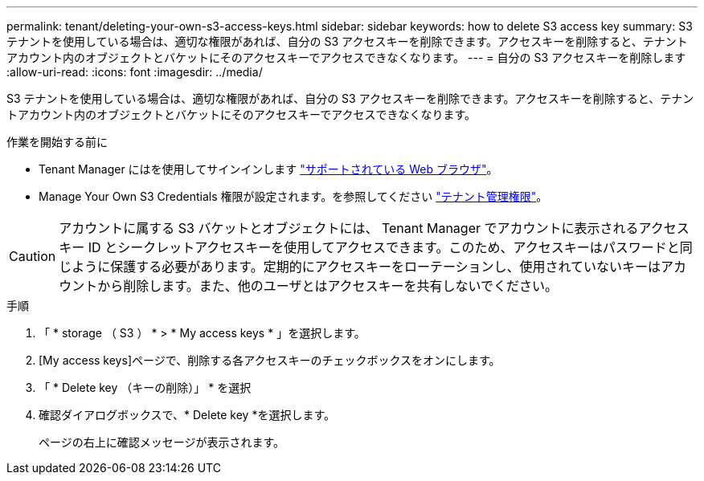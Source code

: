 ---
permalink: tenant/deleting-your-own-s3-access-keys.html 
sidebar: sidebar 
keywords: how to delete S3 access key 
summary: S3 テナントを使用している場合は、適切な権限があれば、自分の S3 アクセスキーを削除できます。アクセスキーを削除すると、テナントアカウント内のオブジェクトとバケットにそのアクセスキーでアクセスできなくなります。 
---
= 自分の S3 アクセスキーを削除します
:allow-uri-read: 
:icons: font
:imagesdir: ../media/


[role="lead"]
S3 テナントを使用している場合は、適切な権限があれば、自分の S3 アクセスキーを削除できます。アクセスキーを削除すると、テナントアカウント内のオブジェクトとバケットにそのアクセスキーでアクセスできなくなります。

.作業を開始する前に
* Tenant Manager にはを使用してサインインします link:../admin/web-browser-requirements.html["サポートされている Web ブラウザ"]。
* Manage Your Own S3 Credentials 権限が設定されます。を参照してください link:tenant-management-permissions.html["テナント管理権限"]。



CAUTION: アカウントに属する S3 バケットとオブジェクトには、 Tenant Manager でアカウントに表示されるアクセスキー ID とシークレットアクセスキーを使用してアクセスできます。このため、アクセスキーはパスワードと同じように保護する必要があります。定期的にアクセスキーをローテーションし、使用されていないキーはアカウントから削除します。また、他のユーザとはアクセスキーを共有しないでください。

.手順
. 「 * storage （ S3 ） * > * My access keys * 」を選択します。
. [My access keys]ページで、削除する各アクセスキーのチェックボックスをオンにします。
. 「 * Delete key （キーの削除）」 * を選択
. 確認ダイアログボックスで、* Delete key *を選択します。
+
ページの右上に確認メッセージが表示されます。



